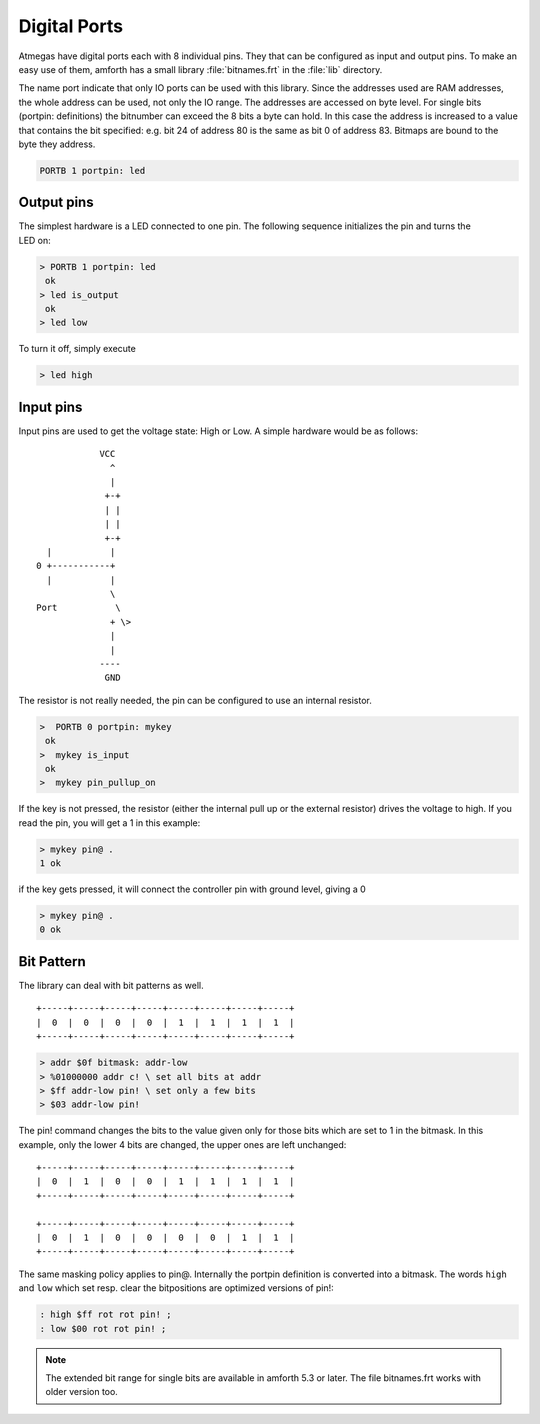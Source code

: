 .. _Digital Ports:

=============
Digital Ports
=============

Atmegas have digital ports each with 8 individual pins. They that can
be configured as input and output pins. To make an easy use of them, amforth
has a small library :file:`bitnames.frt` in the :file:`lib` directory.

The name port indicate that only IO ports can be used with this library.
Since the addresses used are RAM addresses, the whole address can be used, 
not only the IO range. The addresses are accessed on byte level. For single 
bits (portpin: definitions) the bitnumber can exceed the 8 bits a byte can 
hold. In this case the address is increased to a value that contains the 
bit specified: e.g. bit 24 of address 80 is the same as bit 0 of address 83.
Bitmaps are bound to the byte they address.

.. code-block:: forth

  PORTB 1 portpin: led

Output pins
-----------

.. figure:: LED-Basic.*
    :align: right

The simplest hardware is a LED connected to one pin.
The following sequence initializes the pin and turns
the LED on:

.. code-block:: forth

 > PORTB 1 portpin: led
  ok
 > led is_output
  ok
 > led low

To turn it off, simply execute

.. code-block:: forth

  > led high

Input pins
----------

Input pins are used to get the voltage state: High or Low.
A simple hardware would be as follows:

::

             VCC
               ^
               |
              +-+
              | |
              | |
              +-+
   |           |
 0 +-----------+
   |           |
               \
 Port           \
               + \>
               |
               |
             ----
              GND

The resistor is not really needed, the pin can be configured to use an internal
resistor.

.. code-block:: forth

   >  PORTB 0 portpin: mykey
    ok
   >  mykey is_input
    ok
   >  mykey pin_pullup_on

If the key is not pressed, the resistor (either the internal
pull up or the external resistor) drives the voltage to high. If you
read the pin, you will get a 1 in this example:

.. code-block:: forth

   > mykey pin@ .
   1 ok

if the key gets pressed, it will connect the controller pin with
ground level, giving a 0

.. code-block:: forth

  > mykey pin@ .
  0 ok

Bit Pattern
-----------

The library can deal with bit patterns as well.

::

  +-----+-----+-----+-----+-----+-----+-----+-----+
  |  0  |  0  |  0  |  0  |  1  |  1  |  1  |  1  |
  +-----+-----+-----+-----+-----+-----+-----+-----+

.. code-block:: forth

   > addr $0f bitmask: addr-low
   > %01000000 addr c! \ set all bits at addr
   > $ff addr-low pin! \ set only a few bits
   > $03 addr-low pin!

The pin! command changes the bits to the value given
only for those bits which are set to 1 in the bitmask.
In this example, only the lower 4 bits are changed, the
upper ones are left unchanged:

::

  +-----+-----+-----+-----+-----+-----+-----+-----+
  |  0  |  1  |  0  |  0  |  1  |  1  |  1  |  1  |
  +-----+-----+-----+-----+-----+-----+-----+-----+

  +-----+-----+-----+-----+-----+-----+-----+-----+
  |  0  |  1  |  0  |  0  |  0  |  0  |  1  |  1  |
  +-----+-----+-----+-----+-----+-----+-----+-----+

The same masking policy applies to pin@. Internally the
portpin definition is converted into a bitmask. The
words ``high`` and ``low`` which set resp. clear the
bitpositions are optimized versions of pin!:

.. code-block:: forth

   : high $ff rot rot pin! ;
   : low $00 rot rot pin! ;

.. note::

   The extended bit range for single bits are available in amforth 5.3 or 
   later. The file bitnames.frt works with older version too.


